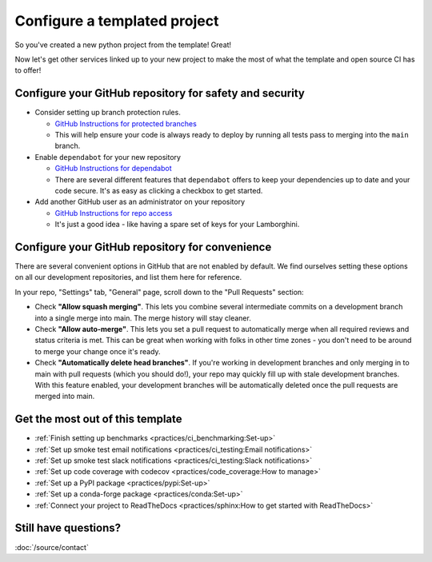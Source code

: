 Configure a templated project
===============================================================================

So you've created a new python project from the template! Great!

Now let's get other services linked up to your new project to make the most of
what the template and open source CI has to offer!

Configure your GitHub repository for safety and security
-------------------------------------------------------------------------------

* Consider setting up branch protection rules.

  * `GitHub Instructions for protected branches <https://docs.github.com/en/repositories/configuring-branches-and-merges-in-your-repository/managing-protected-branches/about-protected-branches#require-pull-request-reviews-before-merging>`_
  * This will help ensure your code is always ready to deploy by running all tests
    pass to merging into the ``main`` branch.

* Enable ``dependabot`` for your new repository

  * `GitHub Instructions for dependabot <https://docs.github.com/en/code-security/getting-started/securing-your-repository#managing-dependabot-security-updates>`_
  * There are several different features that ``dependabot`` offers to keep your dependencies
    up to date and your code secure. It's as easy as clicking a checkbox to get started.

* Add another GitHub user as an administrator on your repository

  * `GitHub Instructions for repo access <https://docs.github.com/en/repositories/managing-your-repositorys-settings-and-features/managing-repository-settings/managing-teams-and-people-with-access-to-your-repository>`_
  * It's just a good idea - like having a spare set of keys for your Lamborghini.

Configure your GitHub repository for convenience
-------------------------------------------------------------------------------

There are several convenient options in GitHub that are not enabled by default.
We find ourselves setting these options on all our development repositories, and 
list them here for reference.

In your repo, "Settings" tab, "General" page, scroll down to the "Pull Requests" 
section:

* Check **"Allow squash merging"**. This lets you combine several intermediate
  commits on a development branch into a single merge into main. The merge
  history will stay cleaner.
* Check **"Allow auto-merge"**. This lets you set a pull request to automatically
  merge when all required reviews and status criteria is met. This can be
  great when working with folks in other time zones - you don't need to be 
  around to merge your change once it's ready.
* Check **"Automatically delete head branches"**. If you're working in development
  branches and only merging in to main with pull requests (which you should do!), 
  your repo may quickly fill up with stale development branches. With
  this feature enabled, your development branches will be automatically deleted
  once the pull requests are merged into main.


Get the most out of this template
-------------------------------------------------------------------------------

- :ref:`Finish setting up benchmarks <practices/ci_benchmarking:Set-up>`
- :ref:`Set up smoke test email notifications <practices/ci_testing:Email notifications>`
- :ref:`Set up smoke test slack notifications <practices/ci_testing:Slack notifications>`
- :ref:`Set up code coverage with codecov <practices/code_coverage:How to manage>`
- :ref:`Set up a PyPI package <practices/pypi:Set-up>`
- :ref:`Set up a conda-forge package <practices/conda:Set-up>`
- :ref:`Connect your project to ReadTheDocs <practices/sphinx:How to get started with ReadTheDocs>`

Still have questions?
-------------------------------------------------------------------------------

:doc:`/source/contact`